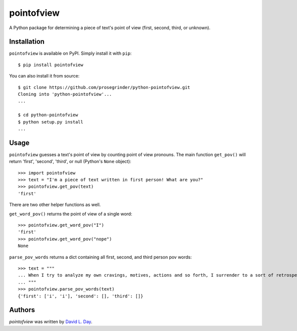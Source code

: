 pointofview
===========

.. image:: https://img.shields.io/pypi/v/pointofview.svg
    :target: https://pypi.python.org/pypi/pointofview
    :alt: Latest PyPI version

.. image:: https://travis-ci.org/prosegrinder/python-pointofview.svg?branch=master
    :target: https://travis-ci.org/prosegrinder/python-pointofview
    :alt: Latest Travis CI build status

.. image:: https://api.codacy.com/project/badge/Grade/df0afcc70ffc4a86a8777588567820c0
    :target: https://www.codacy.com/app/ProseGrinder/python-pointofview?utm_source=github.com&amp;utm_medium=referral&amp;utm_content=prosegrinder/python-pointofview&amp;utm_campaign=Badge_Grade
    :alt: Latest Codacy Coverage Report

A Python package for determining a piece of text's point of view (first, second, third, or unknown).

Installation
------------

``pointofview`` is available on PyPI. Simply install it with ``pip``::

    $ pip install pointofview

You can also install it from source::

    $ git clone https://github.com/prosegrinder/python-pointofview.git
    Cloning into 'python-pointofview'...
    ...

    $ cd python-pointofview
    $ python setup.py install
    ...

Usage
-----

``pointofview`` guesses a text's point of view by counting point of view pronouns. The main function ``get_pov()`` will return 'first', 'second', 'third', or null (Python's ``None`` object)::

    >>> import pointofview
    >>> text = "I'm a piece of text written in first person! What are you?"
    >>> pointofview.get_pov(text)
    'first'

There are two other helper functions as well.

``get_word_pov()`` returns the point of view of a single word::

    >>> pointofview.get_word_pov("I")
    'first'
    >>> pointofview.get_word_pov("nope")
    None

``parse_pov_words`` returns a dict containing all first, second, and third person pov words::

    >>> text = """
    ... When I try to analyze my own cravings, motives, actions and so forth, I surrender to a sort of retrospective imagination which feeds the analytic faculty with boundless alternatives and which causes each visualized route to fork and re-fork without end in the maddeningly complex prospect of my past.
    ... """
    >>> pointofview.parse_pov_words(text)
    {'first': ['i', 'i'], 'second': [], 'third': []}

Authors
-------

`pointofview` was written by `David L. Day <dday376@gmail.com>`_.


